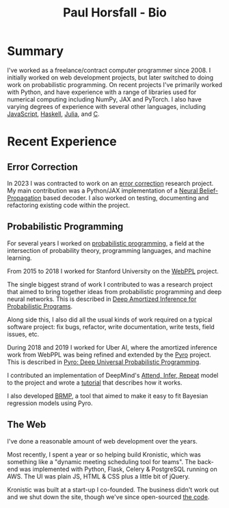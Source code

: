 #+TITLE: Paul Horsfall - Bio
#+STARTUP: showall

* Summary

I've worked as a freelance/contract computer programmer since 2008. I
initially worked on web development projects, but later switched to
doing work on probabilistic programming. On recent projects I've
primarily worked with Python, and have experience with a range of
libraries used for numerical computing including NumPy, JAX and
PyTorch. I also have varying degrees of experience with several other
languages, including [[https://github.com/probmods/webppl][JavaScript]], [[https://github.com/null-a/tyche][Haskell]], [[https://github.com/null-a/Stochy.jl][Julia]], and [[https://github.com/null-a/frost/tree/main/system/firmware][C]].

* Recent Experience

** Error Correction

In 2023 I was contracted to work on an [[https://en.wikipedia.org/wiki/Low-density_parity-check_code][error correction]] research
project. My main contribution was a Python/JAX implementation of a
[[https://arxiv.org/abs/1607.04793][Neural Belief-Propagation]] based decoder. I also worked on testing,
documenting and refactoring existing code within the project.

** Probabilistic Programming

For several years I worked on [[https://en.wikipedia.org/wiki/Probabilistic_programming][probabilistic programming]], a field at
the intersection of probability theory, programming languages, and
machine learning.

From 2015 to 2018 I worked for Stanford University on the [[http://webppl.org/][WebPPL]]
project.

The single biggest strand of work I contributed to was a research
project that aimed to bring together ideas from probabilistic
programming and deep neural networks. This is described in [[https://arxiv.org/abs/1610.05735][Deep
Amortized Inference for Probabilistic Programs]].

Along side this, I also did all the usual kinds of work required on a
typical software project: fix bugs, refactor, write documentation,
write tests, field issues, etc.

During 2018 and 2019 I worked for Uber AI, where the amortized
inference work from WebPPL was being refined and extended by the [[https://pyro.ai/][Pyro]]
project. This is described in [[https://jmlr.csail.mit.edu/papers/v20/18-403.html][Pyro: Deep Universal Probabilistic
Programming]].

I contributed an implementation of DeepMind's [[https://arxiv.org/abs/1603.08575][Attend, Infer, Repeat]]
model to the project and wrote a [[https://pyro.ai/examples/air.html][tutorial]] that describes how it works.

I also developed [[https://github.com/pyro-ppl/brmp#readme][BRMP]], a tool that aimed to make it easy to fit
Bayesian regression models using Pyro.

** The Web

I've done a reasonable amount of web development over the years.

Most recently, I spent a year or so helping build Kronistic, which was
something like a "dynamic meeting scheduling tool for teams". The
back-end was implemented with Python, Flask, Celery & PostgreSQL
running on AWS. The UI was plain JS, HTML & CSS plus a little bit of
jQuery.

Kronistic was built at a start-up I co-founded. The business didn't
work out and we shut down the site, though we've since open-sourced
[[https://github.com/kronistic/kronistic][the code]].
